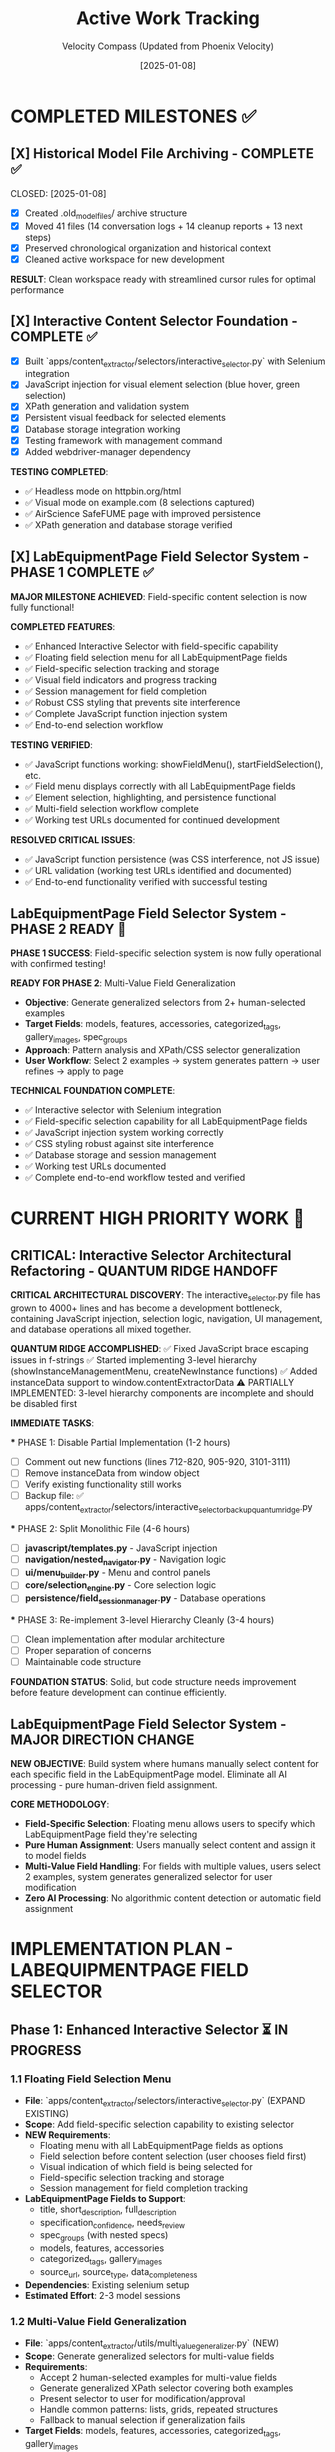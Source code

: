#+TITLE: Active Work Tracking
#+DATE: [2025-01-08]
#+AUTHOR: Velocity Compass (Updated from Phoenix Velocity)
#+FILETAGS: :project:management:tracking:

* COMPLETED MILESTONES ✅

** [X] Historical Model File Archiving - COMPLETE ✅ 
   CLOSED: [2025-01-08] 
   :PROPERTIES:
   :COMPLETED_BY: Stellar Beacon
   :COMPLETION_DATE: 2025-01-08
   :FINAL_STATUS: All 14 historical models archived successfully
   :END:
   
   - [X] Created .old_model_files/ archive structure
   - [X] Moved 41 files (14 conversation logs + 14 cleanup reports + 13 next steps)
   - [X] Preserved chronological organization and historical context
   - [X] Cleaned active workspace for new development
   
   **RESULT**: Clean workspace ready with streamlined cursor rules for optimal performance

** [X] Interactive Content Selector Foundation - COMPLETE ✅
   CLOSED: [2025-01-08]
   :PROPERTIES:
   :COMPLETED_BY: Phoenix Velocity
   :COMPLETION_DATE: 2025-01-08
   :FINAL_STATUS: Functional selector with persistent visual feedback
   :END:
   
   - [X] Built `apps/content_extractor/selectors/interactive_selector.py` with Selenium integration
   - [X] JavaScript injection for visual element selection (blue hover, green selection)
   - [X] XPath generation and validation system
   - [X] Persistent visual feedback for selected elements
   - [X] Database storage integration working
   - [X] Testing framework with management command
   - [X] Added webdriver-manager dependency
   
   **TESTING COMPLETED**:
   - ✅ Headless mode on httpbin.org/html
   - ✅ Visual mode on example.com (8 selections captured)
   - ✅ AirScience SafeFUME page with improved persistence
   - ✅ XPath generation and database storage verified

** [X] LabEquipmentPage Field Selector System - PHASE 1 COMPLETE ✅
   CLOSED: [2025-01-08]
   :PROPERTIES:
   :COMPLETED_BY: Crimson Phoenix (with Stellar Dynamo CSS fixes)
   :COMPLETION_DATE: 2025-01-08
   :FINAL_STATUS: Fully operational field-specific selection system
   :TESTING_RESULTS: 7 selections across 5 fields successfully completed
   :END:

   **MAJOR MILESTONE ACHIEVED**: Field-specific content selection is now fully functional!

   **COMPLETED FEATURES**:
   - ✅ Enhanced Interactive Selector with field-specific capability  
   - ✅ Floating field selection menu for all LabEquipmentPage fields
   - ✅ Field-specific selection tracking and storage
   - ✅ Visual field indicators and progress tracking
   - ✅ Session management for field completion
   - ✅ Robust CSS styling that prevents site interference
   - ✅ Complete JavaScript function injection system
   - ✅ End-to-end selection workflow

   **TESTING VERIFIED**:
   - ✅ JavaScript functions working: showFieldMenu(), startFieldSelection(), etc.
   - ✅ Field menu displays correctly with all LabEquipmentPage fields
   - ✅ Element selection, highlighting, and persistence functional
   - ✅ Multi-field selection workflow complete
   - ✅ Working test URLs documented for continued development

   **RESOLVED CRITICAL ISSUES**:
   - ✅ JavaScript function persistence (was CSS interference, not JS issue)
   - ✅ URL validation (working test URLs identified and documented)
   - ✅ End-to-end functionality verified with successful testing

** LabEquipmentPage Field Selector System - PHASE 2 READY 🚀
   SCHEDULED: <2025-01-08>
   :PROPERTIES:
   :ASSIGNED_TO: Future Models
   :PRIORITY: HIGH  
   :PROJECT_TYPE: Multi-Value Field Generalization
   :STATUS: Phase 1 Complete - Ready for Phase 2 Implementation
   :APPROACH: Human-Selected Examples → Generalized Pattern Algorithm
   :FOUNDATION: Fully functional field selection system (tested and verified)
   :END:
   
   **PHASE 1 SUCCESS**: Field-specific selection system is now fully operational with confirmed testing!

   **READY FOR PHASE 2**: Multi-Value Field Generalization
   - **Objective**: Generate generalized selectors from 2+ human-selected examples
   - **Target Fields**: models, features, accessories, categorized_tags, gallery_images, spec_groups
   - **Approach**: Pattern analysis and XPath/CSS selector generalization
   - **User Workflow**: Select 2 examples → system generates pattern → user refines → apply to page

   **TECHNICAL FOUNDATION COMPLETE**:
   - ✅ Interactive selector with Selenium integration
   - ✅ Field-specific selection capability for all LabEquipmentPage fields
   - ✅ JavaScript injection system working correctly
   - ✅ CSS styling robust against site interference
   - ✅ Database storage and session management
   - ✅ Working test URLs documented
   - ✅ Complete end-to-end workflow tested and verified

* CURRENT HIGH PRIORITY WORK 🎯

** CRITICAL: Interactive Selector Architectural Refactoring - QUANTUM RIDGE HANDOFF
   SCHEDULED: <2025-01-08>
   :PROPERTIES:
   :ASSIGNED_TO: Velocity Compass
   :PRIORITY: CRITICAL
   :PROJECT_TYPE: Code Architecture & Maintainability
   :STATUS: Ready for Implementation
   :HANDOFF_FROM: Quantum Ridge
   :ISSUE: Monolithic file (4000+ lines) blocking development
   :END:

   **CRITICAL ARCHITECTURAL DISCOVERY**: The interactive_selector.py file has grown to 4000+ lines and has become a development bottleneck, containing JavaScript injection, selection logic, navigation, UI management, and database operations all mixed together.

   **QUANTUM RIDGE ACCOMPLISHED**:
   ✅ Fixed JavaScript brace escaping issues in f-strings
   ✅ Started implementing 3-level hierarchy (showInstanceManagementMenu, createNewInstance functions)
   ✅ Added instanceData support to window.contentExtractorData
   ⚠️ PARTIALLY IMPLEMENTED: 3-level hierarchy components are incomplete and should be disabled first

   **IMMEDIATE TASKS**:

   *** PHASE 1: Disable Partial Implementation (1-2 hours)
   - [ ] Comment out new functions (lines 712-820, 905-920, 3101-3111)
   - [ ] Remove instanceData from window object
   - [ ] Verify existing functionality still works
   - [ ] Backup file: ✅ apps/content_extractor/selectors/interactive_selector_backup_quantum_ridge.py

   *** PHASE 2: Split Monolithic File (4-6 hours)
   - [ ] **javascript/templates.py** - JavaScript injection
   - [ ] **navigation/nested_navigator.py** - Navigation logic  
   - [ ] **ui/menu_builder.py** - Menu and control panels
   - [ ] **core/selection_engine.py** - Core selection logic
   - [ ] **persistence/field_session_manager.py** - Database operations

   *** PHASE 3: Re-implement 3-level Hierarchy Cleanly (3-4 hours)
   - [ ] Clean implementation after modular architecture
   - [ ] Proper separation of concerns
   - [ ] Maintainable code structure

   **FOUNDATION STATUS**: Solid, but code structure needs improvement before feature development can continue efficiently.

** LabEquipmentPage Field Selector System - MAJOR DIRECTION CHANGE
   SCHEDULED: <2025-01-08>
   :PROPERTIES:
   :ASSIGNED_TO: Future Models
   :PRIORITY: HIGH
   :PROJECT_TYPE: Field-Specific Content Selection
   :STATUS: Foundation Ready - Implementation Required
   :APPROACH: Pure Human Selection (Zero AI Processing)
   :TARGET_MODEL: LabEquipmentPage
   :END:
   
   **NEW OBJECTIVE**: Build system where humans manually select content for each specific field in the LabEquipmentPage model. Eliminate all AI processing - pure human-driven field assignment.

   **CORE METHODOLOGY**: 
   - **Field-Specific Selection**: Floating menu allows users to specify which LabEquipmentPage field they're selecting
   - **Pure Human Assignment**: Users manually select content and assign it to model fields
   - **Multi-Value Field Handling**: For fields with multiple values, users select 2 examples, system generates generalized selector for user modification
   - **Zero AI Processing**: No algorithmic content detection or automatic field assignment

* IMPLEMENTATION PLAN - LABEQUIPMENTPAGE FIELD SELECTOR

** Phase 1: Enhanced Interactive Selector ⏳ IN PROGRESS
*** 1.1 Floating Field Selection Menu 
    - **File**: `apps/content_extractor/selectors/interactive_selector.py` (EXPAND EXISTING)
    - **Scope**: Add field-specific selection capability to existing selector
    - **NEW Requirements**:
      - Floating menu with all LabEquipmentPage fields as options
      - Field selection before content selection (user chooses field first)
      - Visual indication of which field is being selected for
      - Field-specific selection tracking and storage
      - Session management for field completion tracking
    - **LabEquipmentPage Fields to Support**:
      - title, short_description, full_description
      - specification_confidence, needs_review
      - spec_groups (with nested specs) 
      - models, features, accessories
      - categorized_tags, gallery_images
      - source_url, source_type, data_completeness
    - **Dependencies**: Existing selenium setup
    - **Estimated Effort**: 2-3 model sessions

*** 1.2 Multi-Value Field Generalization
    - **File**: `apps/content_extractor/utils/multi_value_generalizer.py` (NEW)
    - **Scope**: Generate generalized selectors for multi-value fields
    - **Requirements**:
      - Accept 2 human-selected examples for multi-value fields
      - Generate generalized XPath selector covering both examples
      - Present selector to user for modification/approval
      - Handle common patterns: lists, grids, repeated structures
      - Fallback to manual selection if generalization fails
    - **Target Fields**: models, features, accessories, categorized_tags, gallery_images
    - **Dependencies**: lxml, xpath analysis
    - **Estimated Effort**: 3-4 model sessions

*** 1.3 Field-Specific Validation and Storage
    - **File**: `apps/content_extractor/models.py` (EXPAND EXISTING)
    - **Scope**: Enhanced storage for field-specific selections
    - **Requirements**:
      - Store field name with each selection
      - Track completion status per field per page
      - Validation for field data types and constraints
      - Progress tracking across multiple pages
      - Export functionality for field-specific selectors
    - **Storage Structure**: field_name → selector → extracted_content
    - **Dependencies**: Django models, JSON fields
    - **Estimated Effort**: 1-2 model sessions

** Phase 2: Field Management and Workflow ⏳ PENDING
*** 2.1 Field Completion Tracking
    - **File**: `apps/content_extractor/utils/field_tracker.py` (NEW)
    - **Scope**: Track which fields are complete across pages
    - **Requirements**:
      - Visual progress indicators per field
      - Incomplete field highlighting
      - Batch completion reporting
      - Field priority recommendations
      - Resume incomplete field selection sessions
    - **Dependencies**: Django models, progress tracking
    - **Estimated Effort**: 2-3 model sessions

*** 2.2 Enhanced Management Commands
    - **File**: `apps/content_extractor/management/commands/` (EXPAND EXISTING)
    - **Scope**: CLI tools for field-specific selection
    - **NEW Commands**:
      - `select_lab_equipment_fields`: Launch field-specific selection session
      - `show_field_progress`: Display completion status by field
      - `export_field_selectors`: Export selectors organized by field
      - `validate_field_selections`: Test field selectors on new pages
    - **Estimated Effort**: 1-2 model sessions

*** 2.3 Field-Specific Testing Framework
    - **File**: `apps/content_extractor/tests/test_field_selection.py` (NEW)
    - **Scope**: Test field-specific selection and validation
    - **Requirements**:
      - Test each LabEquipmentPage field selection
      - Validate field data type compliance
      - Test multi-value field generalization
      - End-to-end field completion workflow tests
    - **Dependencies**: Django test framework
    - **Estimated Effort**: 2-3 model sessions

** Phase 3: Advanced Field Features ⏳ PENDING
*** 3.1 Field Relationship Mapping
    - **File**: `apps/content_extractor/utils/field_relationships.py` (NEW)
    - **Scope**: Handle related field selection patterns
    - **Requirements**:
      - Detect when fields are commonly found together
      - Suggest related field selection after completing one field
      - Handle nested field structures (spec_groups with nested specs)
      - Cross-field validation and consistency checking
    - **Dependencies**: Pattern analysis, Django models
    - **Estimated Effort**: 3-4 model sessions

*** 3.2 Selector Export and Reuse
    - **File**: `apps/content_extractor/utils/selector_exporter.py` (NEW)
    - **Scope**: Export and import field-specific selectors
    - **Requirements**:
      - Export selectors grouped by field and site
      - Import selectors for new sites with similar structure
      - Selector library management
      - Cross-site selector validation
    - **Dependencies**: JSON export, file management
    - **Estimated Effort**: 2-3 model sessions

* FUTURE CONSIDERATIONS (SAVE FOR LATER) 🔮

** Multi-Page Product Handling
   **Example**: adamequipment.com with category pages linking to individual product pages
   **Scope**: Handle sites where products have dedicated detail pages
   **Approach**: Two-phase selection (category page + product page selectors)
   **Status**: Deferred until core field selection is complete

** Dynamic Content Loading
   **Scope**: Handle JavaScript-rendered content in field selection
   **Approach**: Enhanced wait strategies and dynamic content detection
   **Status**: Deferred until core functionality complete

** Bulk Field Operations
   **Scope**: Select multiple fields simultaneously or copy field selections across pages
   **Status**: Enhancement for future implementation

* TECHNICAL ARCHITECTURE - UPDATED

** Database Schema ✅ COMPLETE
   - ExtractionProject: Groups related pages and analysis
   - AnalyzedPage: Stores original HTML and processed JSON  
   - ContentSelector: NOW EXPANDED with field_name tracking
   - SelectionSession: NOW ENHANCED with field completion tracking

** Key Dependencies ✅ COMPLETE
   - selenium: Web automation for field selection interface
   - webdriver-manager: Automatic browser driver management
   - lxml: XPath generation and processing
   - Django: Models and admin interface

** NEW Integration Points
   - LabEquipmentPage Model: Direct field mapping and validation
   - Field-Specific Admin Views: Manage selections by field type
   - Export System: Field-organized selector libraries
   - Progress Tracking: Field completion across multiple pages

* SUCCESS CRITERIA - UPDATED

** Phase 1 Complete When:
   - [  ] Floating menu allows field selection before content selection
   - [  ] All LabEquipmentPage fields available for selection
   - [  ] Multi-value fields support 2-example generalization
   - [  ] Field-specific selections stored and tracked

** Phase 2 Complete When:
   - [  ] Field completion progress visible and tracked
   - [  ] Management commands support field-specific workflows
   - [  ] Field selection sessions can be resumed by field
   - [  ] Testing framework validates field-specific functionality

** Complete System When:
   - [  ] All LabEquipmentPage fields can be selected from any lab equipment page
   - [  ] Multi-value field selectors work reliably across similar pages
   - [  ] Field progress tracking enables efficient field completion
   - [  ] Export system provides field-organized selector libraries

* CURRENT STATUS: FOUNDATION COMPLETE - READY FOR FIELD ENHANCEMENT

** Interactive Selector Foundation ✅ COMPLETE
   - Selenium-based selection working with persistent visual feedback
   - XPath generation and database storage functional
   - Testing framework in place with management commands
   - Ready for field-specific enhancement

** Next Model Priority
   1. **IMMEDIATE**: Implement floating field selection menu
   2. **PHASE 1**: Add multi-value field generalization capability  
   3. **PHASE 2**: Build field completion tracking and management

---

**Last Updated**: 2025-01-08 by Phoenix Velocity
**Project Status**: 🟢 FOUNDATION COMPLETE - FIELD ENHANCEMENT READY
**Approach**: 🧑‍💻 PURE HUMAN FIELD SELECTION (Zero AI Processing)
**Target Model**: LabEquipmentPage with full field coverage
**Estimated Total Effort**: 15-20 model sessions for complete field selection system 

** [✅] Nested Object Selection Architecture - COMPLETE & VALIDATED ✅
   CLOSED: [2025-01-08]
   :PROPERTIES:
   :COMPLETED_BY: Quantum Horizon & Stellar Phoenix
   :COMPLETION_DATE: 2025-01-08
   :VALIDATION_DATE: 2025-01-08
   :FINAL_STATUS: Fully implemented, tested, and user-validated
   :HANDOFF_TO: Next Model
   :USER_VALIDATION: SUCCESSFUL - "nested menus worked very well!"
   :END:
   
   **COMPLETED FEATURES**:
   - ✅ Recursive context system with nested field definitions
   - ✅ Visual hierarchy indicators and breadcrumb navigation
   - ✅ Interactive selector enhanced with 6 new methods
   - ✅ Comprehensive testing suite with multiple modes
   - ✅ Event-driven communication between JS UI and Python backend
   - ✅ Backward compatibility with legacy field options
   - ✅ Background polling for real-time nested navigation
   - ✅ User testing validation - all functionality working correctly
   
   **TESTING INFRASTRUCTURE**:
   - ✅ Automated demo test (--demo --headless)
   - ✅ Interactive test mode (--interactive)
   - ✅ Visual interactive test with background polling
   - ✅ Real-time feedback and context updates
   - ✅ User validation successful
   
   **PRODUCTION READY**: System is fully functional and validated by user testing

** [🎯] UI Enhancement & Field Flexibility - NEXT PRIORITIES
   OPENED: [2025-01-08]
   :PROPERTIES:
   :ASSIGNED_TO: Next Model (TBD)
   :PRIORITY: High
   :DEPENDENCIES: Nested Selection Architecture (Complete)
   :USER_REQUIREMENTS: Clearly defined
   :END:
   
   **PRIORITY 1: Draggable Menu System**
   - Allow users to drag field menus around the screen
   - Menus should start in current default positions
   - No need to maintain positions between menu appearances
   - User can reposition for better workflow
   
   **PRIORITY 2: Un-select Functionality**
   - Allow users to deselect previously selected elements
   - Should work at all nested levels
   - Maintain selection state consistency
   
   **PRIORITY 3: Field Swapping System** 
   Implement ability to swap any field (at any nested level) for:
   - a) **Generic "select whatever"**: 
     * Goes to miscellaneous notes (not saved as field directly)
     * AI can use this info to help fill the actual field
     * Provides flexibility for edge cases
   - b) **Site metadata selection**:
     * URL, page title, other non-HTML data
     * Useful for context that's not in visible content
   - c) **Human text input**:
     * Allow direct text entry for any field
     * Manual override option

** [📋] Miscellaneous Field Implementation - DEFERRED
   DEFERRED: [2025-01-08]
   :PROPERTIES:
   :REASON: User prioritized UI enhancements and field flexibility first
   :DEPENDENCIES: Field swapping system may partially address this need
   :STATUS: Will be revisited after current priorities
   :END:
   
   This was the original next priority but user feedback shifted focus to more immediate UX improvements.

** [🚨] User Testing Validation - CRITICAL PRIORITY
   SCHEDULED: <2025-01-08>
   :PROPERTIES:
   :ASSIGNED_TO: Stellar Phoenix
   :PRIORITY: CRITICAL - BLOCKING
   :PROJECT_TYPE: User Validation
   :STATUS: Required Before Any Further Development
   :BLOCKING: Miscellaneous Field Implementation
   :END:
   
   **CRITICAL REQUIREMENT**: User must test the nested selection system before any enhancements.
   
   **USER TESTING REQUIREMENTS**:
   - 🚨 **MANDATORY**: Allow user to test the nested selection interface
   - 🚨 **NO DEVELOPMENT**: Do not proceed with miscellaneous field until testing complete
   - 🚨 **USER VALIDATION**: Wait for user feedback on functionality
   - 🚨 **FIX ISSUES**: Address any problems found during testing first
   
   **AVAILABLE TEST MODES**:
   - Automated demo: `python manage.py test_nested_selector --demo --headless`
   - Interactive mode: `python manage.py test_nested_selector --interactive` 
   - Visual mode: `python manage.py test_nested_selector --demo`
   
   **TESTING CHECKLIST FOR USER**:
   - [ ] Test nested navigation (Root → models → spec_groups)
   - [ ] Test breadcrumb navigation
   - [ ] Test visual hierarchy indicators  
   - [ ] Test context switching and field selection
   - [ ] Verify user interface responsiveness
   - [ ] Check for any bugs or unexpected behavior

** [⏳] Miscellaneous Field Implementation - WAITING FOR USER VALIDATION
   SCHEDULED: <After User Testing>  
   :PROPERTIES:
   :ASSIGNED_TO: Stellar Phoenix
   :PRIORITY: HIGH (after testing)
   :PROJECT_TYPE: Field Enhancement
   :STATUS: Ready for Implementation After User Testing
   :BLOCKED_BY: User Testing Validation
   :END:
   
   **OBJECTIVE**: Add "miscellaneous" field for useful information that won't display on models page
   
   **REQUIREMENTS**:
   - **Field Definition**: Add "miscellaneous" as selectable field option
   - **Non-Display**: Field won't be displayed on models page but contains useful information
   - **Storage**: Determine appropriate storage mechanism for supplementary data
   - **Field Type**: Likely multi-value field based on "useful information" requirement
   
   **IMPLEMENTATION PLAN** (After User Testing):
   1. **Update Selection Context**: Add miscellaneous field to field definitions
   2. **Update Interactive Selector**: Add field to selection options
   3. **Storage Considerations**: Implement appropriate storage with non-display flag
   4. **Testing**: Verify miscellaneous field functionality
   
   **ARCHITECTURE READY**: Existing nested selection system designed to easily accommodate new field types 